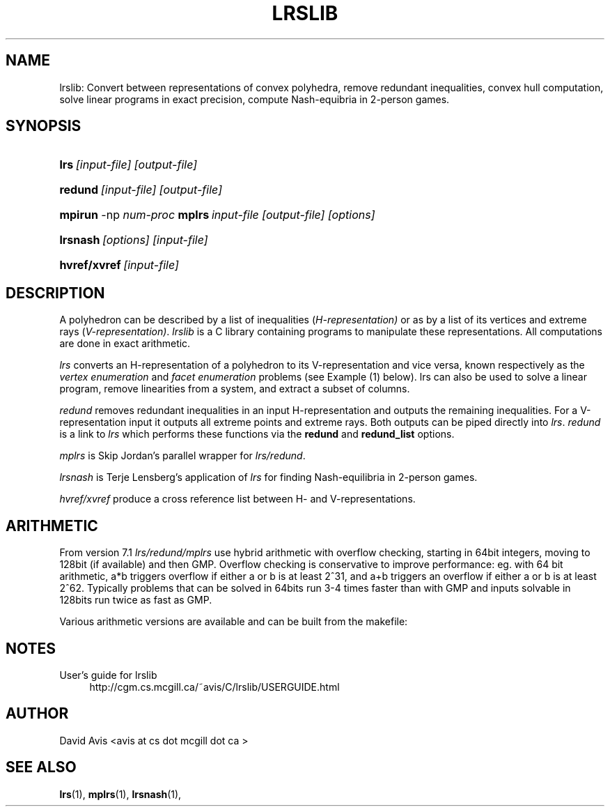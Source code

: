 '\" t
.\"     Title: LRSLIB
.\"    Author: [FIXME: author] [see http://www.docbook.org/tdg5/en/html/author]
.\" Generator: DocBook XSL Stylesheets vsnapshot <http://docbook.sf.net/>
.\"      Date: 06/10/2020
.\"    Manual: lrslib 0.42b
.\"    Source: July 2009(rev. June 2020)
.\"  Language: English
.\"
.TH "LRSLIB" "1" "2020.06.10" "July 2009" "lrslib 7\&.1"
.\" -----------------------------------------------------------------
.\" * Define some portability stuff
.\" -----------------------------------------------------------------
.\" ~~~~~~~~~~~~~~~~~~~~~~~~~~~~~~~~~~~~~~~~~~~~~~~~~~~~~~~~~~~~~~~~~
.\" http://bugs.debian.org/507673
.\" http://lists.gnu.org/archive/html/groff/2009-02/msg00013.html
.\" ~~~~~~~~~~~~~~~~~~~~~~~~~~~~~~~~~~~~~~~~~~~~~~~~~~~~~~~~~~~~~~~~~
.ie \n(.g .ds Aq \(aq
.el       .ds Aq '
.\" -----------------------------------------------------------------
.\" * set default formatting
.\" -----------------------------------------------------------------
.\" disable hyphenation
.nh
.\" disable justification (adjust text to left margin only)
.ad l
.\" -----------------------------------------------------------------
.\" * MAIN CONTENT STARTS HERE *
.\" -----------------------------------------------------------------
.SH "NAME"
lrslib: Convert between representations of convex polyhedra, remove redundant inequalities, 
convex hull computation, solve linear programs in exact precision, 
compute Nash-equibria in 2-person games\&.
.SH "SYNOPSIS"
.HP \w'\fBlrs\fR\ [input-file] [output-file]\ 'u
\fBlrs\fR\ \fI[input-file] [output-file]\fR
.HP \w'\fBredund\fR\ [input-file] [output-file]\ 'u
\fBredund\fR\ \fI[input-file] [output-file]\fR
.HP \w'\fBmpirun\fR -np \fInum_proc\fR \fBmplrs\fR\ \fIinput-file [output-file] [options...]\fR\ 'u
\fBmpirun\fR -np \fInum-proc\fR \fBmplrs\fR\ \fIinput-file [output-file] [options]\fR
.HP \w'\fBlrsnash\fR\ [input-file] \ 'u
\fBlrsnash\fR\ \fI[options] [input-file] \fR 
.HP \w'\fBhvref/xref\fR\ [input-file] \ 'u
\fBhvref/xvref\fR\ \fI[input-file]\fR 
.SH "DESCRIPTION"
.PP
A polyhedron can be described by a list of inequalities (\fIH\-representation)\fR
or as by a list of its vertices and extreme rays (\fIV\-representation)\fR\&.
\fIlrslib\fR is a C library containing programs to manipulate these representations.
All computations are done in exact arithmetic.
.PP
\fIlrs\fR
converts an H\-representation of a polyhedron to its V\-representation and vice versa,
known respectively as the
\fIvertex enumeration\fR
and
\fIfacet enumeration\fR problems\& (see Example (1) below).
lrs can also be used to solve a linear program, remove linearities from a system,
and extract a subset of columns.
.PP
\fIredund\fR
removes redundant inequalities in an input H-representation and outputs the remaining inequalities\&. 
For a V-representation input it
outputs all extreme points and extreme rays. Both outputs can be piped directly into \fIlrs\fR.
\fIredund\fR is a link to \fIlrs\fR which performs these functions via 
the \fBredund\fR and \fBredund_list\fR options.
.PP
\fImplrs\fR
is Skip Jordan's parallel wrapper for \fIlrs/redund\fR. 
.PP
\fIlrsnash\fR
is Terje Lensberg's application of \fIlrs\fR for finding Nash-equilibria
in 2-person games\&. 
.PP
\fIhvref/xvref\fR\ produce a cross reference list between H- and V-representations.
.SH "ARITHMETIC"
From version 7.1 \fIlrs/redund/mplrs\fR use hybrid arithmetic with overflow checking, 
starting in 64bit integers, moving to 128bit (if available) and then GMP.
Overflow checking is conservative to improve performance:
eg. with 64 bit arithmetic, a*b triggers overflow if either a or b is at least 2^31, 
and a+b triggers an overflow if either a or b is at least 2^62.
Typically problems that can be solved in 64bits run 3-4 times faster than with GMP 
and inputs solvable in 128bits run twice as fast as GMP.
.PP
Various arithmetic versions are available 
and can be built from the makefile:

.SH "NOTES"
.PP 
User's guide for lrslib
.RS 4
\%http://cgm.cs.mcgill.ca/~avis/C/lrslib/USERGUIDE.html
.RE
.SH AUTHOR
David Avis <avis at cs dot mcgill dot ca >
.SH "SEE ALSO"
.BR lrs (1),
.BR mplrs (1),
.BR lrsnash (1),

